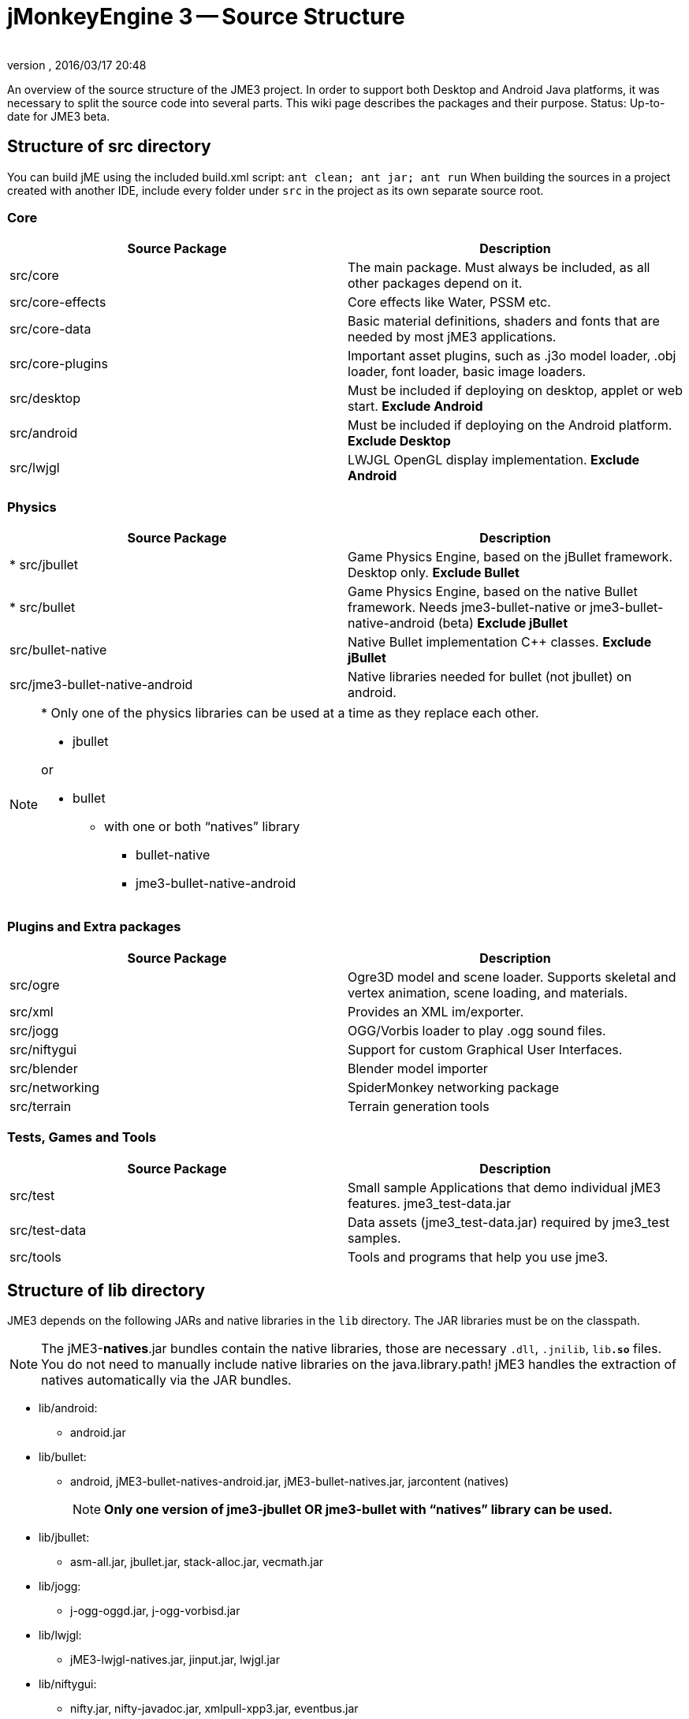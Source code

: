 = jMonkeyEngine 3 -- Source Structure
:author:
:revnumber:
:revdate: 2016/03/17 20:48
:relfileprefix: ../
:imagesdir: ..
ifdef::env-github,env-browser[:outfilesuffix: .adoc]


An overview of the source structure of the JME3 project. In order to support both Desktop and Android Java platforms, it was necessary to split the source code into several parts. This wiki page describes the packages and their purpose. Status: Up-to-date for JME3 beta.


== Structure of src directory

You can build jME using the included build.xml script: `ant clean; ant jar; ant run`
When building the sources in a project created with another IDE,  include every folder under `src` in the project as its own separate source root.


=== Core
[cols="2", options="header"]
|===

<a| Source Package
<a| Description

<a| src/core
a| The main package. Must always be included, as all other packages depend on it.

a| src/core-effects
a| Core effects like Water, PSSM etc.

<a| src/core-data
a| Basic material definitions, shaders and fonts that are needed by most jME3 applications.

a| src/core-plugins
a| Important asset plugins, such as .j3o model loader, .obj loader, font loader, basic image loaders.

<a| src/desktop
<a| Must be included if deploying on desktop, applet or web start. *Exclude Android*

<a| src/android
a| Must be included if deploying on the Android platform. *Exclude Desktop*

<a| src/lwjgl
a| LWJGL OpenGL display implementation. *Exclude Android*

|===


=== Physics
[cols="2", options="header"]
|===

a| Source Package
a| Description

<a| +*+ src/jbullet
a| Game Physics Engine, based on the jBullet framework. Desktop only. *Exclude Bullet*

<a| +*+ src/bullet
a| Game Physics Engine, based on the native Bullet framework. Needs jme3-bullet-native or jme3-bullet-native-android (beta) *Exclude jBullet*

a| src/bullet-native
a| Native Bullet implementation pass:[C++] classes. *Exclude jBullet*

a| src/jme3-bullet-native-android
a| Native libraries needed for bullet (not jbullet) on android.

|===

[NOTE]
====
+*+ Only one of the physics libraries can be used at a time as they replace each other.

* jbullet

or

* bullet
** with one or both “natives” library
*** bullet-native
*** jme3-bullet-native-android

====


=== Plugins and Extra packages
[cols="2", options="header"]
|===

a| Source Package
a| Description

<a| src/ogre
a| Ogre3D model and scene loader. Supports skeletal and vertex animation, scene loading, and materials.

<a| src/xml
<a| Provides an XML im/exporter.

<a| src/jogg
<a| OGG/Vorbis loader to play .ogg sound files.

<a| src/niftygui
a| Support for custom Graphical User Interfaces.

<a| src/blender
a| Blender model importer

a| src/networking
a| SpiderMonkey networking package

<a| src/terrain
a| Terrain generation tools

|===


=== Tests, Games and Tools
[cols="2", options="header"]
|===

a| Source Package
a| Description

<a| src/test
a| Small sample Applications that demo individual jME3 features. jme3_test-data.jar

a| src/test-data
a| Data assets (jme3_test-data.jar) required by jme3_test samples.

<a| src/tools
a| Tools and programs that help you use jme3.

|===


== Structure of lib directory

JME3 depends on the following JARs and native libraries in the `lib` directory. The JAR libraries must be on the classpath.


[NOTE]
====
The jME3-*natives*.jar bundles contain the native libraries, those are necessary `.dll`, `.jnilib`, `lib**.so**` files. You do not need to manually include native libraries on the java.library.path! jME3 handles the extraction of natives automatically via the JAR bundles.
====


*  lib/android:
**  android.jar

*  lib/bullet:
**  android, jME3-bullet-natives-android.jar, jME3-bullet-natives.jar, jarcontent (natives)
+
NOTE: *Only one version of jme3-jbullet OR jme3-bullet with "`natives`" library can be used.*

*  lib/jbullet:
**  asm-all.jar, jbullet.jar, stack-alloc.jar, vecmath.jar

*  lib/jogg:
**  j-ogg-oggd.jar, j-ogg-vorbisd.jar

*  lib/lwjgl:
**  jME3-lwjgl-natives.jar, jinput.jar, lwjgl.jar

*  lib/niftygui:
**  nifty.jar, nifty-javadoc.jar, xmlpull-xpp3.jar, eventbus.jar
**  nifty-default-controls-javadoc.jar, nifty-default-controls.jar,
**  nifty-examples.jar, nifty-examples-javadoc.jar, nifty-style-black.jar



== Structure of jMonkeyEngine3 JARs

After the build is complete (in the `dist` directory), you see that the jMonkeyEngine library is split up over several JAR files. This allows for better separation of the parts for different operating systems, projects etc.
[cols="3", options="header"]
|===

a| JAR file
a| Purpose
a| External Dependence

a| dist/lib/jME3-core.jar
a| Platform-independent core libraries (math, animation, scenegraph, Wavefront OBJ model support, etc)
a| None

a| dist/lib/jME3-effects.jar
a| Core jME3 effects (Water, SSAO etc)
a| None

a| dist/lib/jME3-desktop.jar
a| Desktop PC only jME3 libraries
a| None

a| dist/lib/jME3-plugins.jar
a| Basic import plugins (OgreXML models and j3o XML)
a| None

a| dist/lib/jME3-blender.jar
a| Blender model import plugin (Desktop only)
a| None

a| dist/lib/jME3-networking.jar
a| "`Spidermonkey`" networking library
a| None

a| dist/lib/jME3-jogg.jar
a| J-OGG audio plugin
a| j-ogg-vorbisd.jar, j-ogg-oggd.jar

a| dist/lib/jME3-terrain.jar
a| Terrain system
a| None

a| dist/lib/jME3-jbullet.jar
a| jBullet physics
a| jbullet.jar, vecmath.jar, stack-alloc.jar, asm-all-3.1.jar

a| dist/lib/jME3-bullet.jar
a| Bullet physics (only jBullet *or* Bullet can be used)
a| jME3-bullet-natives.jar

a| dist/lib/jME3-niftygui.jar
a| NiftyGUI support
a| nifty.jar, nifty-default-controls.jar, eventbus.jar, xmlpull-xpp3.jar

a| dist/lib/jME3-lwjgl.jar
a| LWJGL Desktop Renderer
a| lwjgl.jar, jME3-lwjgl-natives.jar, jinput.jar

a| dist/lib/jME3-android.jar
a| Android Renderer
a| Android system

|===

Optional:

*  nifty-examples.jar
*  jME3-testdata.jar
*  nifty-style-black.jar (default nifty style)


== API Structure

For details see the link:{link-javadoc}[javadoc].


== Data File Types
[cols="3", options="header"]
|===

a| Path
a| File types
a| purpose

a| /Common/MatDefs/*/
l| .glsllib
a| Standard ShaderLibs

a| /Common/MatDefs/*/
l| .j3md
a| Standard Material Definitions

a| /Common/Materials/*/
l| .j3m
a| Standard Material

a| /Interface/Fonts/
l| .fnt + .png
a| Standard Fonts

|===

See also: <<jme3/features#supported-formats,Supported Formats>>.
